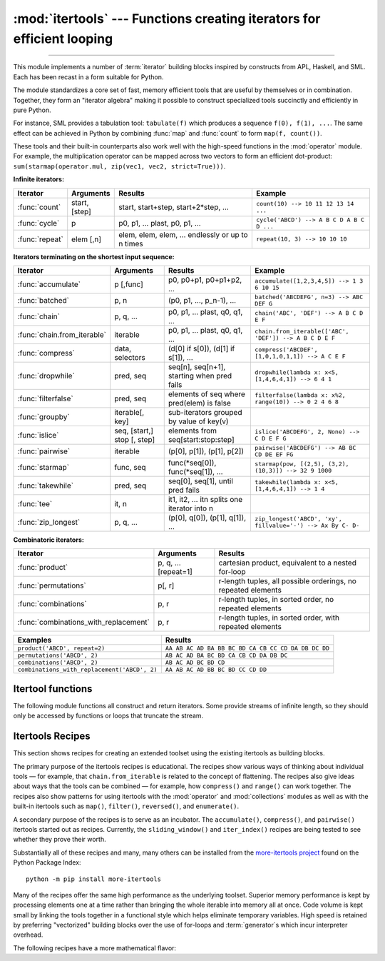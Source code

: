:mod:`itertools` --- Functions creating iterators for efficient looping
=======================================================================

.. module:: itertools
   :synopsis: Functions creating iterators for efficient looping.

.. moduleauthor:: Raymond Hettinger <python@rcn.com>
.. sectionauthor:: Raymond Hettinger <python@rcn.com>

.. testsetup::

   from itertools import *
   import collections
   import math
   import operator
   import random

--------------

This module implements a number of :term:`iterator` building blocks inspired
by constructs from APL, Haskell, and SML.  Each has been recast in a form
suitable for Python.

The module standardizes a core set of fast, memory efficient tools that are
useful by themselves or in combination.  Together, they form an "iterator
algebra" making it possible to construct specialized tools succinctly and
efficiently in pure Python.

For instance, SML provides a tabulation tool: ``tabulate(f)`` which produces a
sequence ``f(0), f(1), ...``.  The same effect can be achieved in Python
by combining :func:`map` and :func:`count` to form ``map(f, count())``.

These tools and their built-in counterparts also work well with the high-speed
functions in the :mod:`operator` module.  For example, the multiplication
operator can be mapped across two vectors to form an efficient dot-product:
``sum(starmap(operator.mul, zip(vec1, vec2, strict=True)))``.


**Infinite iterators:**

==================  =================       =================================================               =========================================
Iterator            Arguments               Results                                                         Example
==================  =================       =================================================               =========================================
:func:`count`       start, [step]           start, start+step, start+2*step, ...                            ``count(10) --> 10 11 12 13 14 ...``
:func:`cycle`       p                       p0, p1, ... plast, p0, p1, ...                                  ``cycle('ABCD') --> A B C D A B C D ...``
:func:`repeat`      elem [,n]               elem, elem, elem, ... endlessly or up to n times                ``repeat(10, 3) --> 10 10 10``
==================  =================       =================================================               =========================================

**Iterators terminating on the shortest input sequence:**

============================    ============================    =================================================   =============================================================
Iterator                        Arguments                       Results                                             Example
============================    ============================    =================================================   =============================================================
:func:`accumulate`              p [,func]                       p0, p0+p1, p0+p1+p2, ...                            ``accumulate([1,2,3,4,5]) --> 1 3 6 10 15``
:func:`batched`                 p, n                            (p0, p1, ..., p_n-1), ...                           ``batched('ABCDEFG', n=3) --> ABC DEF G``
:func:`chain`                   p, q, ...                       p0, p1, ... plast, q0, q1, ...                      ``chain('ABC', 'DEF') --> A B C D E F``
:func:`chain.from_iterable`     iterable                        p0, p1, ... plast, q0, q1, ...                      ``chain.from_iterable(['ABC', 'DEF']) --> A B C D E F``
:func:`compress`                data, selectors                 (d[0] if s[0]), (d[1] if s[1]), ...                 ``compress('ABCDEF', [1,0,1,0,1,1]) --> A C E F``
:func:`dropwhile`               pred, seq                       seq[n], seq[n+1], starting when pred fails          ``dropwhile(lambda x: x<5, [1,4,6,4,1]) --> 6 4 1``
:func:`filterfalse`             pred, seq                       elements of seq where pred(elem) is false           ``filterfalse(lambda x: x%2, range(10)) --> 0 2 4 6 8``
:func:`groupby`                 iterable[, key]                 sub-iterators grouped by value of key(v)
:func:`islice`                  seq, [start,] stop [, step]     elements from seq[start:stop:step]                  ``islice('ABCDEFG', 2, None) --> C D E F G``
:func:`pairwise`                iterable                        (p[0], p[1]), (p[1], p[2])                          ``pairwise('ABCDEFG') --> AB BC CD DE EF FG``
:func:`starmap`                 func, seq                       func(\*seq[0]), func(\*seq[1]), ...                 ``starmap(pow, [(2,5), (3,2), (10,3)]) --> 32 9 1000``
:func:`takewhile`               pred, seq                       seq[0], seq[1], until pred fails                    ``takewhile(lambda x: x<5, [1,4,6,4,1]) --> 1 4``
:func:`tee`                     it, n                           it1, it2, ... itn  splits one iterator into n
:func:`zip_longest`             p, q, ...                       (p[0], q[0]), (p[1], q[1]), ...                     ``zip_longest('ABCD', 'xy', fillvalue='-') --> Ax By C- D-``
============================    ============================    =================================================   =============================================================

**Combinatoric iterators:**

==============================================   ====================       =============================================================
Iterator                                         Arguments                  Results
==============================================   ====================       =============================================================
:func:`product`                                  p, q, ... [repeat=1]       cartesian product, equivalent to a nested for-loop
:func:`permutations`                             p[, r]                     r-length tuples, all possible orderings, no repeated elements
:func:`combinations`                             p, r                       r-length tuples, in sorted order, no repeated elements
:func:`combinations_with_replacement`            p, r                       r-length tuples, in sorted order, with repeated elements
==============================================   ====================       =============================================================

==============================================   =============================================================
Examples                                         Results
==============================================   =============================================================
``product('ABCD', repeat=2)``                    ``AA AB AC AD BA BB BC BD CA CB CC CD DA DB DC DD``
``permutations('ABCD', 2)``                      ``AB AC AD BA BC BD CA CB CD DA DB DC``
``combinations('ABCD', 2)``                      ``AB AC AD BC BD CD``
``combinations_with_replacement('ABCD', 2)``      ``AA AB AC AD BB BC BD CC CD DD``
==============================================   =============================================================


.. _itertools-functions:

Itertool functions
------------------

The following module functions all construct and return iterators. Some provide
streams of infinite length, so they should only be accessed by functions or
loops that truncate the stream.

.. function:: accumulate(iterable[, func, *, initial=None])

    Make an iterator that returns accumulated sums, or accumulated
    results of other binary functions (specified via the optional
    *func* argument).

    If *func* is supplied, it should be a function
    of two arguments. Elements of the input *iterable* may be any type
    that can be accepted as arguments to *func*. (For example, with
    the default operation of addition, elements may be any addable
    type including :class:`~decimal.Decimal` or
    :class:`~fractions.Fraction`.)

    Usually, the number of elements output matches the input iterable.
    However, if the keyword argument *initial* is provided, the
    accumulation leads off with the *initial* value so that the output
    has one more element than the input iterable.

    Roughly equivalent to::

        def accumulate(iterable, func=operator.add, *, initial=None):
            'Return running totals'
            # accumulate([1,2,3,4,5]) --> 1 3 6 10 15
            # accumulate([1,2,3,4,5], initial=100) --> 100 101 103 106 110 115
            # accumulate([1,2,3,4,5], operator.mul) --> 1 2 6 24 120
            it = iter(iterable)
            total = initial
            if initial is None:
                try:
                    total = next(it)
                except StopIteration:
                    return
            yield total
            for element in it:
                total = func(total, element)
                yield total

    There are a number of uses for the *func* argument.  It can be set to
    :func:`min` for a running minimum, :func:`max` for a running maximum, or
    :func:`operator.mul` for a running product.  Amortization tables can be
    built by accumulating interest and applying payments:

    .. doctest::

      >>> data = [3, 4, 6, 2, 1, 9, 0, 7, 5, 8]
      >>> list(accumulate(data, operator.mul))     # running product
      [3, 12, 72, 144, 144, 1296, 0, 0, 0, 0]
      >>> list(accumulate(data, max))              # running maximum
      [3, 4, 6, 6, 6, 9, 9, 9, 9, 9]

      # Amortize a 5% loan of 1000 with 10 annual payments of 90
      >>> account_update = lambda bal, pmt: round(bal * 1.05) + pmt
      >>> list(accumulate(repeat(-90, 10), account_update, initial=1_000))
      [1000, 960, 918, 874, 828, 779, 728, 674, 618, 559, 497]

    See :func:`functools.reduce` for a similar function that returns only the
    final accumulated value.

    .. versionadded:: 3.2

    .. versionchanged:: 3.3
       Added the optional *func* parameter.

    .. versionchanged:: 3.8
       Added the optional *initial* parameter.


.. function:: batched(iterable, n)

   Batch data from the *iterable* into tuples of length *n*. The last
   batch may be shorter than *n*.

   Loops over the input iterable and accumulates data into tuples up to
   size *n*.  The input is consumed lazily, just enough to fill a batch.
   The result is yielded as soon as the batch is full or when the input
   iterable is exhausted:

   .. doctest::

      >>> flattened_data = ['roses', 'red', 'violets', 'blue', 'sugar', 'sweet']
      >>> unflattened = list(batched(flattened_data, 2))
      >>> unflattened
      [('roses', 'red'), ('violets', 'blue'), ('sugar', 'sweet')]

      >>> for batch in batched('ABCDEFG', 3):
      ...     print(batch)
      ...
      ('A', 'B', 'C')
      ('D', 'E', 'F')
      ('G',)

   Roughly equivalent to::

      def batched(iterable, n):
          # batched('ABCDEFG', 3) --> ABC DEF G
          if n < 1:
              raise ValueError('n must be at least one')
          it = iter(iterable)
          while batch := tuple(islice(it, n)):
              yield batch

   .. versionadded:: 3.12


.. function:: chain(*iterables)

   Make an iterator that returns elements from the first iterable until it is
   exhausted, then proceeds to the next iterable, until all of the iterables are
   exhausted.  Used for treating consecutive sequences as a single sequence.
   Roughly equivalent to::

      def chain(*iterables):
          # chain('ABC', 'DEF') --> A B C D E F
          for it in iterables:
              for element in it:
                  yield element


.. classmethod:: chain.from_iterable(iterable)

   Alternate constructor for :func:`chain`.  Gets chained inputs from a
   single iterable argument that is evaluated lazily.  Roughly equivalent to::

      def from_iterable(iterables):
          # chain.from_iterable(['ABC', 'DEF']) --> A B C D E F
          for it in iterables:
              for element in it:
                  yield element


.. function:: combinations(iterable, r)

   Return *r* length subsequences of elements from the input *iterable*.

   The combination tuples are emitted in lexicographic ordering according to
   the order of the input *iterable*. So, if the input *iterable* is sorted,
   the output tuples will be produced in sorted order.

   Elements are treated as unique based on their position, not on their
   value.  So if the input elements are unique, there will be no repeated
   values in each combination.

   Roughly equivalent to::

        def combinations(iterable, r):
            # combinations('ABCD', 2) --> AB AC AD BC BD CD
            # combinations(range(4), 3) --> 012 013 023 123
            pool = tuple(iterable)
            n = len(pool)
            if r > n:
                return
            indices = list(range(r))
            yield tuple(pool[i] for i in indices)
            while True:
                for i in reversed(range(r)):
                    if indices[i] != i + n - r:
                        break
                else:
                    return
                indices[i] += 1
                for j in range(i+1, r):
                    indices[j] = indices[j-1] + 1
                yield tuple(pool[i] for i in indices)

   The code for :func:`combinations` can be also expressed as a subsequence
   of :func:`permutations` after filtering entries where the elements are not
   in sorted order (according to their position in the input pool)::

        def combinations(iterable, r):
            pool = tuple(iterable)
            n = len(pool)
            for indices in permutations(range(n), r):
                if sorted(indices) == list(indices):
                    yield tuple(pool[i] for i in indices)

   The number of items returned is ``n! / r! / (n-r)!`` when ``0 <= r <= n``
   or zero when ``r > n``.

.. function:: combinations_with_replacement(iterable, r)

   Return *r* length subsequences of elements from the input *iterable*
   allowing individual elements to be repeated more than once.

   The combination tuples are emitted in lexicographic ordering according to
   the order of the input *iterable*. So, if the input *iterable* is sorted,
   the output tuples will be produced in sorted order.

   Elements are treated as unique based on their position, not on their
   value.  So if the input elements are unique, the generated combinations
   will also be unique.

   Roughly equivalent to::

        def combinations_with_replacement(iterable, r):
            # combinations_with_replacement('ABC', 2) --> AA AB AC BB BC CC
            pool = tuple(iterable)
            n = len(pool)
            if not n and r:
                return
            indices = [0] * r
            yield tuple(pool[i] for i in indices)
            while True:
                for i in reversed(range(r)):
                    if indices[i] != n - 1:
                        break
                else:
                    return
                indices[i:] = [indices[i] + 1] * (r - i)
                yield tuple(pool[i] for i in indices)

   The code for :func:`combinations_with_replacement` can be also expressed as
   a subsequence of :func:`product` after filtering entries where the elements
   are not in sorted order (according to their position in the input pool)::

        def combinations_with_replacement(iterable, r):
            pool = tuple(iterable)
            n = len(pool)
            for indices in product(range(n), repeat=r):
                if sorted(indices) == list(indices):
                    yield tuple(pool[i] for i in indices)

   The number of items returned is ``(n+r-1)! / r! / (n-1)!`` when ``n > 0``.

   .. versionadded:: 3.1


.. function:: compress(data, selectors)

   Make an iterator that filters elements from *data* returning only those that
   have a corresponding element in *selectors* that evaluates to ``True``.
   Stops when either the *data* or *selectors* iterables has been exhausted.
   Roughly equivalent to::

       def compress(data, selectors):
           # compress('ABCDEF', [1,0,1,0,1,1]) --> A C E F
           return (d for d, s in zip(data, selectors) if s)

   .. versionadded:: 3.1


.. function:: count(start=0, step=1)

   Make an iterator that returns evenly spaced values starting with number *start*. Often
   used as an argument to :func:`map` to generate consecutive data points.
   Also, used with :func:`zip` to add sequence numbers.  Roughly equivalent to::

      def count(start=0, step=1):
          # count(10) --> 10 11 12 13 14 ...
          # count(2.5, 0.5) --> 2.5 3.0 3.5 ...
          n = start
          while True:
              yield n
              n += step

   When counting with floating point numbers, better accuracy can sometimes be
   achieved by substituting multiplicative code such as: ``(start + step * i
   for i in count())``.

   .. versionchanged:: 3.1
      Added *step* argument and allowed non-integer arguments.

.. function:: cycle(iterable)

   Make an iterator returning elements from the iterable and saving a copy of each.
   When the iterable is exhausted, return elements from the saved copy.  Repeats
   indefinitely.  Roughly equivalent to::

      def cycle(iterable):
          # cycle('ABCD') --> A B C D A B C D A B C D ...
          saved = []
          for element in iterable:
              yield element
              saved.append(element)
          while saved:
              for element in saved:
                    yield element

   Note, this member of the toolkit may require significant auxiliary storage
   (depending on the length of the iterable).


.. function:: dropwhile(predicate, iterable)

   Make an iterator that drops elements from the iterable as long as the predicate
   is true; afterwards, returns every element.  Note, the iterator does not produce
   *any* output until the predicate first becomes false, so it may have a lengthy
   start-up time.  Roughly equivalent to::

      def dropwhile(predicate, iterable):
          # dropwhile(lambda x: x<5, [1,4,6,4,1]) --> 6 4 1
          iterable = iter(iterable)
          for x in iterable:
              if not predicate(x):
                  yield x
                  break
          for x in iterable:
              yield x

.. function:: filterfalse(predicate, iterable)

   Make an iterator that filters elements from iterable returning only those for
   which the predicate is false. If *predicate* is ``None``, return the items
   that are false. Roughly equivalent to::

      def filterfalse(predicate, iterable):
          # filterfalse(lambda x: x%2, range(10)) --> 0 2 4 6 8
          if predicate is None:
              predicate = bool
          for x in iterable:
              if not predicate(x):
                  yield x


.. function:: groupby(iterable, key=None)

   Make an iterator that returns consecutive keys and groups from the *iterable*.
   The *key* is a function computing a key value for each element.  If not
   specified or is ``None``, *key* defaults to an identity function and returns
   the element unchanged.  Generally, the iterable needs to already be sorted on
   the same key function.

   The operation of :func:`groupby` is similar to the ``uniq`` filter in Unix.  It
   generates a break or new group every time the value of the key function changes
   (which is why it is usually necessary to have sorted the data using the same key
   function).  That behavior differs from SQL's GROUP BY which aggregates common
   elements regardless of their input order.

   The returned group is itself an iterator that shares the underlying iterable
   with :func:`groupby`.  Because the source is shared, when the :func:`groupby`
   object is advanced, the previous group is no longer visible.  So, if that data
   is needed later, it should be stored as a list::

      groups = []
      uniquekeys = []
      data = sorted(data, key=keyfunc)
      for k, g in groupby(data, keyfunc):
          groups.append(list(g))      # Store group iterator as a list
          uniquekeys.append(k)

   :func:`groupby` is roughly equivalent to::

      class groupby:
          # [k for k, g in groupby('AAAABBBCCDAABBB')] --> A B C D A B
          # [list(g) for k, g in groupby('AAAABBBCCD')] --> AAAA BBB CC D

          def __init__(self, iterable, key=None):
              if key is None:
                  key = lambda x: x
              self.keyfunc = key
              self.it = iter(iterable)
              self.tgtkey = self.currkey = self.currvalue = object()

          def __iter__(self):
              return self

          def __next__(self):
              self.id = object()
              while self.currkey == self.tgtkey:
                  self.currvalue = next(self.it)    # Exit on StopIteration
                  self.currkey = self.keyfunc(self.currvalue)
              self.tgtkey = self.currkey
              return (self.currkey, self._grouper(self.tgtkey, self.id))

          def _grouper(self, tgtkey, id):
              while self.id is id and self.currkey == tgtkey:
                  yield self.currvalue
                  try:
                      self.currvalue = next(self.it)
                  except StopIteration:
                      return
                  self.currkey = self.keyfunc(self.currvalue)


.. function:: islice(iterable, stop)
              islice(iterable, start, stop[, step])

   Make an iterator that returns selected elements from the iterable. If *start* is
   non-zero, then elements from the iterable are skipped until start is reached.
   Afterward, elements are returned consecutively unless *step* is set higher than
   one which results in items being skipped.  If *stop* is ``None``, then iteration
   continues until the iterator is exhausted, if at all; otherwise, it stops at the
   specified position.

   If *start* is ``None``, then iteration starts at zero. If *step* is ``None``,
   then the step defaults to one.

   Unlike regular slicing, :func:`islice` does not support negative values for
   *start*, *stop*, or *step*.  Can be used to extract related fields from
   data where the internal structure has been flattened (for example, a
   multi-line report may list a name field on every third line).

   Roughly equivalent to::

      def islice(iterable, *args):
          # islice('ABCDEFG', 2) --> A B
          # islice('ABCDEFG', 2, 4) --> C D
          # islice('ABCDEFG', 2, None) --> C D E F G
          # islice('ABCDEFG', 0, None, 2) --> A C E G
          s = slice(*args)
          start, stop, step = s.start or 0, s.stop or sys.maxsize, s.step or 1
          it = iter(range(start, stop, step))
          try:
              nexti = next(it)
          except StopIteration:
              # Consume *iterable* up to the *start* position.
              for i, element in zip(range(start), iterable):
                  pass
              return
          try:
              for i, element in enumerate(iterable):
                  if i == nexti:
                      yield element
                      nexti = next(it)
          except StopIteration:
              # Consume to *stop*.
              for i, element in zip(range(i + 1, stop), iterable):
                  pass


.. function:: pairwise(iterable)

   Return successive overlapping pairs taken from the input *iterable*.

   The number of 2-tuples in the output iterator will be one fewer than the
   number of inputs.  It will be empty if the input iterable has fewer than
   two values.

   Roughly equivalent to::

        def pairwise(iterable):
            # pairwise('ABCDEFG') --> AB BC CD DE EF FG
            a, b = tee(iterable)
            next(b, None)
            return zip(a, b)

   .. versionadded:: 3.10


.. function:: permutations(iterable, r=None)

   Return successive *r* length permutations of elements in the *iterable*.

   If *r* is not specified or is ``None``, then *r* defaults to the length
   of the *iterable* and all possible full-length permutations
   are generated.

   The permutation tuples are emitted in lexicographic order according to
   the order of the input *iterable*. So, if the input *iterable* is sorted,
   the output tuples will be produced in sorted order.

   Elements are treated as unique based on their position, not on their
   value.  So if the input elements are unique, there will be no repeated
   values within a permutation.

   Roughly equivalent to::

        def permutations(iterable, r=None):
            # permutations('ABCD', 2) --> AB AC AD BA BC BD CA CB CD DA DB DC
            # permutations(range(3)) --> 012 021 102 120 201 210
            pool = tuple(iterable)
            n = len(pool)
            r = n if r is None else r
            if r > n:
                return
            indices = list(range(n))
            cycles = list(range(n, n-r, -1))
            yield tuple(pool[i] for i in indices[:r])
            while n:
                for i in reversed(range(r)):
                    cycles[i] -= 1
                    if cycles[i] == 0:
                        indices[i:] = indices[i+1:] + indices[i:i+1]
                        cycles[i] = n - i
                    else:
                        j = cycles[i]
                        indices[i], indices[-j] = indices[-j], indices[i]
                        yield tuple(pool[i] for i in indices[:r])
                        break
                else:
                    return

   The code for :func:`permutations` can be also expressed as a subsequence of
   :func:`product`, filtered to exclude entries with repeated elements (those
   from the same position in the input pool)::

        def permutations(iterable, r=None):
            pool = tuple(iterable)
            n = len(pool)
            r = n if r is None else r
            for indices in product(range(n), repeat=r):
                if len(set(indices)) == r:
                    yield tuple(pool[i] for i in indices)

   The number of items returned is ``n! / (n-r)!`` when ``0 <= r <= n``
   or zero when ``r > n``.

.. function:: product(*iterables, repeat=1)

   Cartesian product of input iterables.

   Roughly equivalent to nested for-loops in a generator expression. For example,
   ``product(A, B)`` returns the same as ``((x,y) for x in A for y in B)``.

   The nested loops cycle like an odometer with the rightmost element advancing
   on every iteration.  This pattern creates a lexicographic ordering so that if
   the input's iterables are sorted, the product tuples are emitted in sorted
   order.

   To compute the product of an iterable with itself, specify the number of
   repetitions with the optional *repeat* keyword argument.  For example,
   ``product(A, repeat=4)`` means the same as ``product(A, A, A, A)``.

   This function is roughly equivalent to the following code, except that the
   actual implementation does not build up intermediate results in memory::

       def product(*args, repeat=1):
           # product('ABCD', 'xy') --> Ax Ay Bx By Cx Cy Dx Dy
           # product(range(2), repeat=3) --> 000 001 010 011 100 101 110 111
           pools = [tuple(pool) for pool in args] * repeat
           result = [[]]
           for pool in pools:
               result = [x+[y] for x in result for y in pool]
           for prod in result:
               yield tuple(prod)

   Before :func:`product` runs, it completely consumes the input iterables,
   keeping pools of values in memory to generate the products.  Accordingly,
   it is only useful with finite inputs.

.. function:: repeat(object[, times])

   Make an iterator that returns *object* over and over again. Runs indefinitely
   unless the *times* argument is specified.

   Roughly equivalent to::

      def repeat(object, times=None):
          # repeat(10, 3) --> 10 10 10
          if times is None:
              while True:
                  yield object
          else:
              for i in range(times):
                  yield object

   A common use for *repeat* is to supply a stream of constant values to *map*
   or *zip*:

   .. doctest::

      >>> list(map(pow, range(10), repeat(2)))
      [0, 1, 4, 9, 16, 25, 36, 49, 64, 81]

.. function:: starmap(function, iterable)

   Make an iterator that computes the function using arguments obtained from
   the iterable.  Used instead of :func:`map` when argument parameters are already
   grouped in tuples from a single iterable (when the data has been
   "pre-zipped").

   The difference between :func:`map` and :func:`starmap` parallels the
   distinction between ``function(a,b)`` and ``function(*c)``. Roughly
   equivalent to::

      def starmap(function, iterable):
          # starmap(pow, [(2,5), (3,2), (10,3)]) --> 32 9 1000
          for args in iterable:
              yield function(*args)


.. function:: takewhile(predicate, iterable)

   Make an iterator that returns elements from the iterable as long as the
   predicate is true.  Roughly equivalent to::

      def takewhile(predicate, iterable):
          # takewhile(lambda x: x<5, [1,4,6,4,1]) --> 1 4
          for x in iterable:
              if predicate(x):
                  yield x
              else:
                  break


.. function:: tee(iterable, n=2)

   Return *n* independent iterators from a single iterable.

   The following Python code helps explain what *tee* does (although the actual
   implementation is more complex and uses only a single underlying
   :abbr:`FIFO (first-in, first-out)` queue)::

        def tee(iterable, n=2):
            it = iter(iterable)
            deques = [collections.deque() for i in range(n)]
            def gen(mydeque):
                while True:
                    if not mydeque:             # when the local deque is empty
                        try:
                            newval = next(it)   # fetch a new value and
                        except StopIteration:
                            return
                        for d in deques:        # load it to all the deques
                            d.append(newval)
                    yield mydeque.popleft()
            return tuple(gen(d) for d in deques)

   Once a :func:`tee` has been created, the original *iterable* should not be
   used anywhere else; otherwise, the *iterable* could get advanced without
   the tee objects being informed.

   ``tee`` iterators are not threadsafe. A :exc:`RuntimeError` may be
   raised when simultaneously using iterators returned by the same :func:`tee`
   call, even if the original *iterable* is threadsafe.

   This itertool may require significant auxiliary storage (depending on how
   much temporary data needs to be stored). In general, if one iterator uses
   most or all of the data before another iterator starts, it is faster to use
   :func:`list` instead of :func:`tee`.


.. function:: zip_longest(*iterables, fillvalue=None)

   Make an iterator that aggregates elements from each of the iterables. If the
   iterables are of uneven length, missing values are filled-in with *fillvalue*.
   Iteration continues until the longest iterable is exhausted.  Roughly equivalent to::

      def zip_longest(*args, fillvalue=None):
          # zip_longest('ABCD', 'xy', fillvalue='-') --> Ax By C- D-
          iterators = [iter(it) for it in args]
          num_active = len(iterators)
          if not num_active:
              return
          while True:
              values = []
              for i, it in enumerate(iterators):
                  try:
                      value = next(it)
                  except StopIteration:
                      num_active -= 1
                      if not num_active:
                          return
                      iterators[i] = repeat(fillvalue)
                      value = fillvalue
                  values.append(value)
              yield tuple(values)

   If one of the iterables is potentially infinite, then the :func:`zip_longest`
   function should be wrapped with something that limits the number of calls
   (for example :func:`islice` or :func:`takewhile`).  If not specified,
   *fillvalue* defaults to ``None``.


.. _itertools-recipes:

Itertools Recipes
-----------------

This section shows recipes for creating an extended toolset using the existing
itertools as building blocks.

The primary purpose of the itertools recipes is educational.  The recipes show
various ways of thinking about individual tools — for example, that
``chain.from_iterable`` is related to the concept of flattening.  The recipes
also give ideas about ways that the tools can be combined — for example, how
``compress()`` and ``range()`` can work together.  The recipes also show patterns
for using itertools with the :mod:`operator` and :mod:`collections` modules as
well as with the built-in itertools such as ``map()``, ``filter()``,
``reversed()``, and ``enumerate()``.

A secondary purpose of the recipes is to serve as an incubator.  The
``accumulate()``, ``compress()``, and ``pairwise()`` itertools started out as
recipes.  Currently, the ``sliding_window()`` and ``iter_index()`` recipes
are being tested to see whether they prove their worth.

Substantially all of these recipes and many, many others can be installed from
the `more-itertools project <https://pypi.org/project/more-itertools/>`_ found
on the Python Package Index::

    python -m pip install more-itertools

Many of the recipes offer the same high performance as the underlying toolset.
Superior memory performance is kept by processing elements one at a time
rather than bringing the whole iterable into memory all at once. Code volume is
kept small by linking the tools together in a functional style which helps
eliminate temporary variables.  High speed is retained by preferring
"vectorized" building blocks over the use of for-loops and :term:`generator`\s
which incur interpreter overhead.

.. testcode::

   import collections
   import functools
   import math
   import operator
   import random

   def take(n, iterable):
       "Return first n items of the iterable as a list"
       return list(islice(iterable, n))

   def prepend(value, iterator):
       "Prepend a single value in front of an iterator"
       # prepend(1, [2, 3, 4]) --> 1 2 3 4
       return chain([value], iterator)

   def tabulate(function, start=0):
       "Return function(0), function(1), ..."
       return map(function, count(start))

   def repeatfunc(func, times=None, *args):
       """Repeat calls to func with specified arguments.

       Example:  repeatfunc(random.random)
       """
       if times is None:
           return starmap(func, repeat(args))
       return starmap(func, repeat(args, times))

   def flatten(list_of_lists):
       "Flatten one level of nesting"
       return chain.from_iterable(list_of_lists)

   def ncycles(iterable, n):
       "Returns the sequence elements n times"
       return chain.from_iterable(repeat(tuple(iterable), n))

   def tail(n, iterable):
       "Return an iterator over the last n items"
       # tail(3, 'ABCDEFG') --> E F G
       return iter(collections.deque(iterable, maxlen=n))

   def consume(iterator, n=None):
       "Advance the iterator n-steps ahead. If n is None, consume entirely."
       # Use functions that consume iterators at C speed.
       if n is None:
           # feed the entire iterator into a zero-length deque
           collections.deque(iterator, maxlen=0)
       else:
           # advance to the empty slice starting at position n
           next(islice(iterator, n, n), None)

   def nth(iterable, n, default=None):
       "Returns the nth item or a default value"
       return next(islice(iterable, n, None), default)

   def quantify(iterable, pred=bool):
       "Count how many times the predicate is True"
       return sum(map(pred, iterable))

   def all_equal(iterable):
       "Returns True if all the elements are equal to each other"
       g = groupby(iterable)
       return next(g, True) and not next(g, False)

   def first_true(iterable, default=False, pred=None):
       """Returns the first true value in the iterable.

       If no true value is found, returns *default*

       If *pred* is not None, returns the first item
       for which pred(item) is true.

       """
       # first_true([a,b,c], x) --> a or b or c or x
       # first_true([a,b], x, f) --> a if f(a) else b if f(b) else x
       return next(filter(pred, iterable), default)

   def iter_index(iterable, value, start=0):
       "Return indices where a value occurs in a sequence or iterable."
       # iter_index('AABCADEAF', 'A') --> 0 1 4 7
       try:
           seq_index = iterable.index
       except AttributeError:
           # Slow path for general iterables
           it = islice(iterable, start, None)
           i = start - 1
           try:
               while True:
                   yield (i := i + operator.indexOf(it, value) + 1)
           except ValueError:
               pass
       else:
           # Fast path for sequences
           i = start - 1
           try:
               while True:
                   yield (i := seq_index(value, i+1))
           except ValueError:
               pass

   def iter_except(func, exception, first=None):
       """ Call a function repeatedly until an exception is raised.

       Converts a call-until-exception interface to an iterator interface.
       Like builtins.iter(func, sentinel) but uses an exception instead
       of a sentinel to end the loop.

       Examples:
           iter_except(functools.partial(heappop, h), IndexError)   # priority queue iterator
           iter_except(d.popitem, KeyError)                         # non-blocking dict iterator
           iter_except(d.popleft, IndexError)                       # non-blocking deque iterator
           iter_except(q.get_nowait, Queue.Empty)                   # loop over a producer Queue
           iter_except(s.pop, KeyError)                             # non-blocking set iterator

       """
       try:
           if first is not None:
               yield first()            # For database APIs needing an initial cast to db.first()
           while True:
               yield func()
       except exception:
           pass

   def grouper(iterable, n, *, incomplete='fill', fillvalue=None):
       "Collect data into non-overlapping fixed-length chunks or blocks"
       # grouper('ABCDEFG', 3, fillvalue='x') --> ABC DEF Gxx
       # grouper('ABCDEFG', 3, incomplete='strict') --> ABC DEF ValueError
       # grouper('ABCDEFG', 3, incomplete='ignore') --> ABC DEF
       args = [iter(iterable)] * n
       if incomplete == 'fill':
           return zip_longest(*args, fillvalue=fillvalue)
       if incomplete == 'strict':
           return zip(*args, strict=True)
       if incomplete == 'ignore':
           return zip(*args)
       else:
           raise ValueError('Expected fill, strict, or ignore')

   def sliding_window(iterable, n):
       # sliding_window('ABCDEFG', 4) --> ABCD BCDE CDEF DEFG
       it = iter(iterable)
       window = collections.deque(islice(it, n), maxlen=n)
       if len(window) == n:
           yield tuple(window)
       for x in it:
           window.append(x)
           yield tuple(window)

   def roundrobin(*iterables):
       "roundrobin('ABC', 'D', 'EF') --> A D E B F C"
       # Recipe credited to George Sakkis
       num_active = len(iterables)
       nexts = cycle(iter(it).__next__ for it in iterables)
       while num_active:
           try:
               for next in nexts:
                   yield next()
           except StopIteration:
               # Remove the iterator we just exhausted from the cycle.
               num_active -= 1
               nexts = cycle(islice(nexts, num_active))

   def partition(pred, iterable):
       """Partition entries into false entries and true entries.

       If *pred* is slow, consider wrapping it with functools.lru_cache().
       """
       # partition(is_odd, range(10)) --> 0 2 4 6 8   and  1 3 5 7 9
       t1, t2 = tee(iterable)
       return filterfalse(pred, t1), filter(pred, t2)

   def subslices(seq):
       "Return all contiguous non-empty subslices of a sequence"
       # subslices('ABCD') --> A AB ABC ABCD B BC BCD C CD D
       slices = starmap(slice, combinations(range(len(seq) + 1), 2))
       return map(operator.getitem, repeat(seq), slices)

   def before_and_after(predicate, it):
       """ Variant of takewhile() that allows complete
           access to the remainder of the iterator.

           >>> it = iter('ABCdEfGhI')
           >>> all_upper, remainder = before_and_after(str.isupper, it)
           >>> ''.join(all_upper)
           'ABC'
           >>> ''.join(remainder)     # takewhile() would lose the 'd'
           'dEfGhI'

           Note that the first iterator must be fully
           consumed before the second iterator can
           generate valid results.
       """
       it = iter(it)
       transition = []
       def true_iterator():
           for elem in it:
               if predicate(elem):
                   yield elem
               else:
                   transition.append(elem)
                   return
       def remainder_iterator():
           yield from transition
           yield from it
       return true_iterator(), remainder_iterator()

   def unique_everseen(iterable, key=None):
       "List unique elements, preserving order. Remember all elements ever seen."
       # unique_everseen('AAAABBBCCDAABBB') --> A B C D
       # unique_everseen('ABBcCAD', str.lower) --> A B c D
       seen = set()
       if key is None:
           for element in filterfalse(seen.__contains__, iterable):
               seen.add(element)
               yield element
           # For order preserving deduplication,
           # a faster but non-lazy solution is:
           #     yield from dict.fromkeys(iterable)
       else:
           for element in iterable:
               k = key(element)
               if k not in seen:
                   seen.add(k)
                   yield element
           # For use cases that allow the last matching element to be returned,
           # a faster but non-lazy solution is:
           #      t1, t2 = tee(iterable)
           #      yield from dict(zip(map(key, t1), t2)).values()

   def unique_justseen(iterable, key=None):
       "List unique elements, preserving order. Remember only the element just seen."
       # unique_justseen('AAAABBBCCDAABBB') --> A B C D A B
       # unique_justseen('ABBcCAD', str.lower) --> A B c A D
       return map(next, map(operator.itemgetter(1), groupby(iterable, key)))


The following recipes have a more mathematical flavor:

.. testcode::

   def powerset(iterable):
       "powerset([1,2,3]) --> () (1,) (2,) (3,) (1,2) (1,3) (2,3) (1,2,3)"
       s = list(iterable)
       return chain.from_iterable(combinations(s, r) for r in range(len(s)+1))

   def sieve(n):
       "Primes less than n."
       # sieve(30) --> 2 3 5 7 11 13 17 19 23 29
       data = bytearray((0, 1)) * (n // 2)
       data[:3] = 0, 0, 0
       limit = math.isqrt(n) + 1
       for p in compress(range(limit), data):
           data[p*p : n : p+p] = bytes(len(range(p*p, n, p+p)))
       data[2] = 1
       return iter_index(data, 1) if n > 2 else iter([])

   def factor(n):
       "Prime factors of n."
       # factor(99) --> 3 3 11
       for prime in sieve(math.isqrt(n) + 1):
           while True:
               quotient, remainder = divmod(n, prime)
               if remainder:
                   break
               yield prime
               n = quotient
               if n == 1:
                   return
       if n > 1:
           yield n

   def sum_of_squares(it):
       "Add up the squares of the input values."
       # sum_of_squares([10, 20, 30]) -> 1400
       return math.sumprod(*tee(it))

   def transpose(it):
       "Swap the rows and columns of the input."
       # transpose([(1, 2, 3), (11, 22, 33)]) --> (1, 11) (2, 22) (3, 33)
       return zip(*it, strict=True)

   def matmul(m1, m2):
       "Multiply two matrices."
       # matmul([(7, 5), (3, 5)], [(2, 5), (7, 9)]) --> (49, 80), (41, 60)
       n = len(m2[0])
       return batched(starmap(math.sumprod, product(m1, transpose(m2))), n)

   def convolve(signal, kernel):
       """Linear convolution of two iterables.

       Article:  https://betterexplained.com/articles/intuitive-convolution/
       Video:    https://www.youtube.com/watch?v=KuXjwB4LzSA
       """
       # convolve(data, [0.25, 0.25, 0.25, 0.25]) --> Moving average (blur)
       # convolve(data, [1, -1]) --> 1st finite difference (1st derivative)
       # convolve(data, [1, -2, 1]) --> 2nd finite difference (2nd derivative)
       kernel = tuple(kernel)[::-1]
       n = len(kernel)
       padded_signal = chain(repeat(0, n-1), signal, repeat(0, n-1))
       for window in sliding_window(padded_signal, n):
           yield math.sumprod(kernel, window)

   def polynomial_from_roots(roots):
       """Compute a polynomial's coefficients from its roots.

          (x - 5) (x + 4) (x - 3)  expands to:   x³ -4x² -17x + 60
       """
       # polynomial_from_roots([5, -4, 3]) --> [1, -4, -17, 60]
       factors = zip(repeat(1), map(operator.neg, roots))
       return list(functools.reduce(convolve, factors, [1]))

   def polynomial_eval(coefficients, x):
       """Evaluate a polynomial at a specific value.

       Computes with better numeric stability than Horner's method.
       """
       # Evaluate x³ -4x² -17x + 60 at x = 2.5
       # polynomial_eval([1, -4, -17, 60], x=2.5) --> 8.125
       n = len(coefficients)
       if n == 0:
           return x * 0  # coerce zero to the type of x
       powers = map(pow, repeat(x), reversed(range(n)))
       return math.sumprod(coefficients, powers)

   def polynomial_derivative(coefficients):
       """Compute the first derivative of a polynomial.

          f(x)  =  x³ -4x² -17x + 60
          f'(x) = 3x² -8x  -17
       """
       # polynomial_derivative([1, -4, -17, 60]) -> [3, -8, -17]
       n = len(coefficients)
       powers = reversed(range(n))
       return list(map(operator.mul, coefficients[:-1], powers))

   def nth_combination(iterable, r, index):
       "Equivalent to list(combinations(iterable, r))[index]"
       pool = tuple(iterable)
       n = len(pool)
       c = math.comb(n, r)
       if index < 0:
           index += c
       if index < 0 or index >= c:
           raise IndexError
       result = []
       while r:
           c, n, r = c*r//n, n-1, r-1
           while index >= c:
               index -= c
               c, n = c*(n-r)//n, n-1
           result.append(pool[-1-n])
       return tuple(result)


.. doctest::
    :hide:

    These examples no longer appear in the docs but are guaranteed
    to keep working.

    >>> amounts = [120.15, 764.05, 823.14]
    >>> for checknum, amount in zip(count(1200), amounts):
    ...     print('Check %d is for $%.2f' % (checknum, amount))
    ...
    Check 1200 is for $120.15
    Check 1201 is for $764.05
    Check 1202 is for $823.14

    >>> import operator
    >>> for cube in map(operator.pow, range(1,4), repeat(3)):
    ...    print(cube)
    ...
    1
    8
    27

    >>> reportlines = ['EuroPython', 'Roster', '', 'alex', '', 'laura', '', 'martin', '', 'walter', '', 'samuele']
    >>> for name in islice(reportlines, 3, None, 2):
    ...    print(name.title())
    ...
    Alex
    Laura
    Martin
    Walter
    Samuele

    >>> from operator import itemgetter
    >>> d = dict(a=1, b=2, c=1, d=2, e=1, f=2, g=3)
    >>> di = sorted(sorted(d.items()), key=itemgetter(1))
    >>> for k, g in groupby(di, itemgetter(1)):
    ...     print(k, list(map(itemgetter(0), g)))
    ...
    1 ['a', 'c', 'e']
    2 ['b', 'd', 'f']
    3 ['g']

    # Find runs of consecutive numbers using groupby.  The key to the solution
    # is differencing with a range so that consecutive numbers all appear in
    # same group.
    >>> data = [ 1,  4,5,6, 10, 15,16,17,18, 22, 25,26,27,28]
    >>> for k, g in groupby(enumerate(data), lambda t:t[0]-t[1]):
    ...     print(list(map(operator.itemgetter(1), g)))
    ...
    [1]
    [4, 5, 6]
    [10]
    [15, 16, 17, 18]
    [22]
    [25, 26, 27, 28]

    Now, we test all of the itertool recipes

    >>> take(10, count())
    [0, 1, 2, 3, 4, 5, 6, 7, 8, 9]

    >>> list(prepend(1, [2, 3, 4]))
    [1, 2, 3, 4]

    >>> list(enumerate('abc'))
    [(0, 'a'), (1, 'b'), (2, 'c')]

    >>> list(islice(tabulate(lambda x: 2*x), 4))
    [0, 2, 4, 6]

    >>> list(tail(3, 'ABCDEFG'))
    ['E', 'F', 'G']

    >>> it = iter(range(10))
    >>> consume(it, 3)
    >>> next(it)
    3
    >>> consume(it)
    >>> next(it, 'Done')
    'Done'

    >>> nth('abcde', 3)
    'd'

    >>> nth('abcde', 9) is None
    True

    >>> [all_equal(s) for s in ('', 'A', 'AAAA', 'AAAB', 'AAABA')]
    [True, True, True, False, False]

    >>> quantify(range(99), lambda x: x%2==0)
    50

    >>> quantify([True, False, False, True, True])
    3

    >>> quantify(range(12), pred=lambda x: x%2==1)
    6

    >>> a = [[1, 2, 3], [4, 5, 6]]
    >>> list(flatten(a))
    [1, 2, 3, 4, 5, 6]

    >>> list(repeatfunc(pow, 5, 2, 3))
    [8, 8, 8, 8, 8]

    >>> take(5, map(int, repeatfunc(random.random)))
    [0, 0, 0, 0, 0]

    >>> list(ncycles('abc', 3))
    ['a', 'b', 'c', 'a', 'b', 'c', 'a', 'b', 'c']

    >>> sum_of_squares([10, 20, 30])
    1400

    >>> list(transpose([(1, 2, 3), (11, 22, 33)]))
    [(1, 11), (2, 22), (3, 33)]

    >>> list(matmul([(7, 5), (3, 5)], [[2, 5], [7, 9]]))
    [(49, 80), (41, 60)]
    >>> list(matmul([[2, 5], [7, 9], [3, 4]], [[7, 11, 5, 4, 9], [3, 5, 2, 6, 3]]))
    [(29, 47, 20, 38, 33), (76, 122, 53, 82, 90), (33, 53, 23, 36, 39)]

    >>> data = [20, 40, 24, 32, 20, 28, 16]
    >>> list(convolve(data, [0.25, 0.25, 0.25, 0.25]))
    [5.0, 15.0, 21.0, 29.0, 29.0, 26.0, 24.0, 16.0, 11.0, 4.0]
    >>> list(convolve(data, [1, -1]))
    [20, 20, -16, 8, -12, 8, -12, -16]
    >>> list(convolve(data, [1, -2, 1]))
    [20, 0, -36, 24, -20, 20, -20, -4, 16]

    >>> from fractions import Fraction
    >>> from decimal import Decimal
    >>> polynomial_eval([1, -4, -17, 60], x=2)
    18
    >>> x = 2; x**3 - 4*x**2 -17*x + 60
    18
    >>> polynomial_eval([1, -4, -17, 60], x=2.5)
    8.125
    >>> x = 2.5; x**3 - 4*x**2 -17*x + 60
    8.125
    >>> polynomial_eval([1, -4, -17, 60], x=Fraction(2, 3))
    Fraction(1274, 27)
    >>> x = Fraction(2, 3); x**3 - 4*x**2 -17*x + 60
    Fraction(1274, 27)
    >>> polynomial_eval([1, -4, -17, 60], x=Decimal('1.75'))
    Decimal('23.359375')
    >>> x = Decimal('1.75'); x**3 - 4*x**2 -17*x + 60
    Decimal('23.359375')
    >>> polynomial_eval([], 2)
    0
    >>> polynomial_eval([], 2.5)
    0.0
    >>> polynomial_eval([], Fraction(2, 3))
    Fraction(0, 1)
    >>> polynomial_eval([], Decimal('1.75'))
    Decimal('0.00')
    >>> polynomial_eval([11], 7) == 11
    True
    >>> polynomial_eval([11, 2], 7) == 11 * 7 + 2
    True

    >>> polynomial_from_roots([5, -4, 3])
    [1, -4, -17, 60]
    >>> factored = lambda x: (x - 5) * (x + 4) * (x - 3)
    >>> expanded = lambda x: x**3 -4*x**2 -17*x + 60
    >>> all(factored(x) == expanded(x) for x in range(-10, 11))
    True

    >>> polynomial_derivative([1, -4, -17, 60])
    [3, -8, -17]

    >>> list(iter_index('AABCADEAF', 'A'))
    [0, 1, 4, 7]
    >>> list(iter_index('AABCADEAF', 'B'))
    [2]
    >>> list(iter_index('AABCADEAF', 'X'))
    []
    >>> list(iter_index('', 'X'))
    []
    >>> list(iter_index('AABCADEAF', 'A', 1))
    [1, 4, 7]
    >>> list(iter_index(iter('AABCADEAF'), 'A', 1))
    [1, 4, 7]
    >>> list(iter_index('AABCADEAF', 'A', 2))
    [4, 7]
    >>> list(iter_index(iter('AABCADEAF'), 'A', 2))
    [4, 7]
    >>> list(iter_index('AABCADEAF', 'A', 10))
    []
    >>> list(iter_index(iter('AABCADEAF'), 'A', 10))
    []

    >>> list(sieve(30))
    [2, 3, 5, 7, 11, 13, 17, 19, 23, 29]
    >>> small_primes = [2, 3, 5, 7, 11, 13, 17, 19, 23, 29, 31, 37, 41, 43, 47, 53, 59, 61, 67, 71, 73, 79, 83, 89, 97]
    >>> all(list(sieve(n)) == [p for p in small_primes if p < n] for n in range(101))
    True
    >>> len(list(sieve(100)))
    25
    >>> len(list(sieve(1_000)))
    168
    >>> len(list(sieve(10_000)))
    1229
    >>> len(list(sieve(100_000)))
    9592
    >>> len(list(sieve(1_000_000)))
    78498
    >>> carmichael = {561, 1105, 1729, 2465, 2821, 6601, 8911}  # https://oeis.org/A002997
    >>> set(sieve(10_000)).isdisjoint(carmichael)
    True

    >>> list(factor(0))
    []
    >>> list(factor(1))
    []
    >>> list(factor(2))
    [2]
    >>> list(factor(3))
    [3]
    >>> list(factor(4))
    [2, 2]
    >>> list(factor(5))
    [5]
    >>> list(factor(6))
    [2, 3]
    >>> list(factor(7))
    [7]
    >>> list(factor(8))
    [2, 2, 2]
    >>> list(factor(9))
    [3, 3]
    >>> list(factor(10))
    [2, 5]
    >>> list(factor(128_884_753_939))       # large prime
    [128884753939]
    >>> list(factor(999953 * 999983))       # large semiprime
    [999953, 999983]
    >>> list(factor(6 ** 20)) == [2] * 20 + [3] * 20   # large power
    True
    >>> list(factor(909_909_090_909))       # large multiterm composite
    [3, 3, 7, 13, 13, 751, 113797]
    >>> math.prod([3, 3, 7, 13, 13, 751, 113797])
    909909090909
    >>> all(math.prod(factor(n)) == n for n in range(1, 2_000))
    True
    >>> all(set(factor(n)) <= set(sieve(n+1)) for n in range(2_000))
    True
    >>> all(list(factor(n)) == sorted(factor(n)) for n in range(2_000))
    True

    >>> list(flatten([('a', 'b'), (), ('c', 'd', 'e'), ('f',), ('g', 'h', 'i')]))
    ['a', 'b', 'c', 'd', 'e', 'f', 'g', 'h', 'i']

    >>> random.seed(85753098575309)
    >>> list(repeatfunc(random.random, 3))
    [0.16370491282496968, 0.45889608687313455, 0.3747076837820118]
    >>> list(repeatfunc(chr, 3, 65))
    ['A', 'A', 'A']
    >>> list(repeatfunc(pow, 3, 2, 5))
    [32, 32, 32]

    >>> list(grouper('abcdefg', 3, fillvalue='x'))
    [('a', 'b', 'c'), ('d', 'e', 'f'), ('g', 'x', 'x')]

    >>> it = grouper('abcdefg', 3, incomplete='strict')
    >>> next(it)
    ('a', 'b', 'c')
    >>> next(it)
    ('d', 'e', 'f')
    >>> next(it)
    Traceback (most recent call last):
      ...
    ValueError: zip() argument 2 is shorter than argument 1

    >>> list(grouper('abcdefg', n=3, incomplete='ignore'))
    [('a', 'b', 'c'), ('d', 'e', 'f')]

    >>> list(sliding_window('ABCDEFG', 4))
    [('A', 'B', 'C', 'D'), ('B', 'C', 'D', 'E'), ('C', 'D', 'E', 'F'), ('D', 'E', 'F', 'G')]

    >>> list(roundrobin('abc', 'd', 'ef'))
    ['a', 'd', 'e', 'b', 'f', 'c']

    >>> def is_odd(x):
    ...     return x % 2 == 1

    >>> evens, odds = partition(is_odd, range(10))
    >>> list(evens)
    [0, 2, 4, 6, 8]
    >>> list(odds)
    [1, 3, 5, 7, 9]

    >>> it = iter('ABCdEfGhI')
    >>> all_upper, remainder = before_and_after(str.isupper, it)
    >>> ''.join(all_upper)
    'ABC'
    >>> ''.join(remainder)
    'dEfGhI'

    >>> list(subslices('ABCD'))
    ['A', 'AB', 'ABC', 'ABCD', 'B', 'BC', 'BCD', 'C', 'CD', 'D']

    >>> list(powerset([1,2,3]))
    [(), (1,), (2,), (3,), (1, 2), (1, 3), (2, 3), (1, 2, 3)]

    >>> all(len(list(powerset(range(n)))) == 2**n for n in range(18))
    True

    >>> list(powerset('abcde')) == sorted(sorted(set(powerset('abcde'))), key=len)
    True

    >>> list(unique_everseen('AAAABBBCCDAABBB'))
    ['A', 'B', 'C', 'D']
    >>> list(unique_everseen('ABBCcAD', str.lower))
    ['A', 'B', 'C', 'D']
    >>> list(unique_everseen('ABBcCAD', str.lower))
    ['A', 'B', 'c', 'D']

    >>> list(unique_justseen('AAAABBBCCDAABBB'))
    ['A', 'B', 'C', 'D', 'A', 'B']
    >>> list(unique_justseen('ABBCcAD', str.lower))
    ['A', 'B', 'C', 'A', 'D']
    >>> list(unique_justseen('ABBcCAD', str.lower))
    ['A', 'B', 'c', 'A', 'D']

    >>> d = dict(a=1, b=2, c=3)
    >>> it = iter_except(d.popitem, KeyError)
    >>> d['d'] = 4
    >>> next(it)
    ('d', 4)
    >>> next(it)
    ('c', 3)
    >>> next(it)
    ('b', 2)
    >>> d['e'] = 5
    >>> next(it)
    ('e', 5)
    >>> next(it)
    ('a', 1)
    >>> next(it, 'empty')
    'empty'

    >>> first_true('ABC0DEF1', '9', str.isdigit)
    '0'

    >>> population = 'ABCDEFGH'
    >>> for r in range(len(population) + 1):
    ...     seq = list(combinations(population, r))
    ...     for i in range(len(seq)):
    ...         assert nth_combination(population, r, i) == seq[i]
    ...     for i in range(-len(seq), 0):
    ...         assert nth_combination(population, r, i) == seq[i]

    >>> iterable = 'abcde'
    >>> r = 3
    >>> combos = list(combinations(iterable, r))
    >>> all(nth_combination(iterable, r, i) == comb for i, comb in enumerate(combos))
    True


.. testcode::
    :hide:

    # Old recipes and their tests which are guaranteed to continue to work.

    def sumprod(vec1, vec2):
        "Compute a sum of products."
        return sum(starmap(operator.mul, zip(vec1, vec2, strict=True)))

    def dotproduct(vec1, vec2):
        return sum(map(operator.mul, vec1, vec2))

    def pad_none(iterable):
        """Returns the sequence elements and then returns None indefinitely.

        Useful for emulating the behavior of the built-in map() function.
        """
        return chain(iterable, repeat(None))

    def triplewise(iterable):
        "Return overlapping triplets from an iterable"
        # triplewise('ABCDEFG') --> ABC BCD CDE DEF EFG
        for (a, _), (b, c) in pairwise(pairwise(iterable)):
            yield a, b, c


.. doctest::
    :hide:

    >>> dotproduct([1,2,3], [4,5,6])
    32

    >>> sumprod([1,2,3], [4,5,6])
    32

    >>> list(islice(pad_none('abc'), 0, 6))
    ['a', 'b', 'c', None, None, None]

    >>> list(triplewise('ABCDEFG'))
    [('A', 'B', 'C'), ('B', 'C', 'D'), ('C', 'D', 'E'), ('D', 'E', 'F'), ('E', 'F', 'G')]
